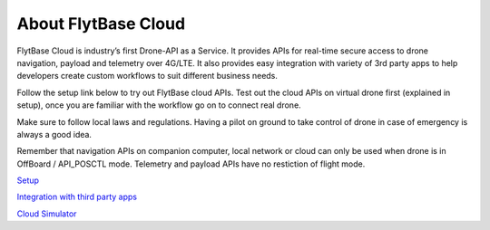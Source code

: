 .. _about_flytbase_cloud:

About FlytBase Cloud
====================

FlytBase Cloud is industry’s first Drone-API as a Service. It provides APIs for real-time secure access to drone navigation, payload and telemetry over 4G/LTE. It also provides easy integration with variety of 3rd party apps to help developers create custom workflows to suit different business needs. 

Follow the setup link below to try out FlytBase cloud APIs. Test out the cloud APIs on virtual drone first (explained in setup), once you are familiar with the workflow go on to connect real drone.

Make sure to follow local laws and regulations. Having a pilot on ground to take control of drone in case of emergency is always a good idea. 

Remember that navigation APIs on companion computer, local network or cloud can only be used when drone is in OffBoard / API_POSCTL mode. Telemetry and payload APIs have no restiction of flight mode. 

`Setup <Setup_FlytBase_Cloud.html>`_

`Integration with third party apps <Integration_Third_Party.html>`_

`Cloud Simulator <Cloud_Simulator.html>`_

